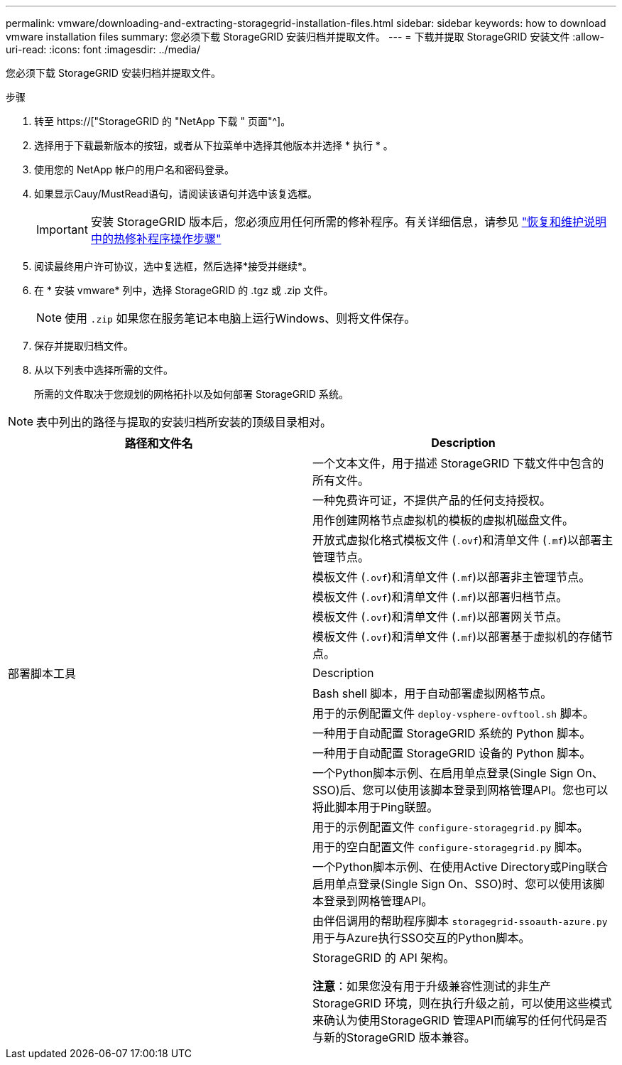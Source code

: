 ---
permalink: vmware/downloading-and-extracting-storagegrid-installation-files.html 
sidebar: sidebar 
keywords: how to download vmware installation files 
summary: 您必须下载 StorageGRID 安装归档并提取文件。 
---
= 下载并提取 StorageGRID 安装文件
:allow-uri-read: 
:icons: font
:imagesdir: ../media/


[role="lead"]
您必须下载 StorageGRID 安装归档并提取文件。

.步骤
. 转至 https://["StorageGRID 的 "NetApp 下载 " 页面"^]。
. 选择用于下载最新版本的按钮，或者从下拉菜单中选择其他版本并选择 * 执行 * 。
. 使用您的 NetApp 帐户的用户名和密码登录。
. 如果显示Cauy/MustRead语句，请阅读该语句并选中该复选框。
+

IMPORTANT: 安装 StorageGRID 版本后，您必须应用任何所需的修补程序。有关详细信息，请参见 link:../maintain/storagegrid-hotfix-procedure.html["恢复和维护说明中的热修补程序操作步骤"]

. 阅读最终用户许可协议，选中复选框，然后选择*接受并继续*。
. 在 * 安装 vmware* 列中，选择 StorageGRID 的 .tgz 或 .zip 文件。
+

NOTE: 使用 `.zip` 如果您在服务笔记本电脑上运行Windows、则将文件保存。

. 保存并提取归档文件。
. 从以下列表中选择所需的文件。
+
所需的文件取决于您规划的网格拓扑以及如何部署 StorageGRID 系统。




NOTE: 表中列出的路径与提取的安装归档所安装的顶级目录相对。

[cols="1a,1a"]
|===
| 路径和文件名 | Description 


| ./vSphere/README  a| 
一个文本文件，用于描述 StorageGRID 下载文件中包含的所有文件。



| ./vSphere/NLF000000.txt  a| 
一种免费许可证，不提供产品的任何支持授权。



| ./vsphere/netapp-sg-version-sha.vmdk  a| 
用作创建网格节点虚拟机的模板的虚拟机磁盘文件。



| ./vSphere/vsphere-primary-admin.OVF ./vsphere/vsphere-primary-admin.mf  a| 
开放式虚拟化格式模板文件 (`.ovf`)和清单文件 (`.mf`)以部署主管理节点。



| ./vSphere/vsphere-non-primary-admin.OVF ./vsphere/vsphere-non-primary-admin.mf  a| 
模板文件 (`.ovf`)和清单文件 (`.mf`)以部署非主管理节点。



| ./vSphere/vsphere-archive.OVF ./vsphere/vsphere-archive.mf  a| 
模板文件 (`.ovf`)和清单文件 (`.mf`)以部署归档节点。



| ./vSphere/vsphere-gateway.OVF ./vsphere/vsphere-gateway.mf  a| 
模板文件 (`.ovf`)和清单文件 (`.mf`)以部署网关节点。



| ./vSphere/vsphere-storage.OVF ./vsphere/vsphere-storage.mf  a| 
模板文件 (`.ovf`)和清单文件 (`.mf`)以部署基于虚拟机的存储节点。



| 部署脚本工具 | Description 


| ./vSphere/deploy-vsphere-ovftool.sh  a| 
Bash shell 脚本，用于自动部署虚拟网格节点。



| ./vSphere/deploy-vsphere-ovftool-sample.ini  a| 
用于的示例配置文件 `deploy-vsphere-ovftool.sh` 脚本。



| ./vSphere/configure-storagegrid.py  a| 
一种用于自动配置 StorageGRID 系统的 Python 脚本。



| ./vSphere/configure-sga.py  a| 
一种用于自动配置 StorageGRID 设备的 Python 脚本。



| ./vSphere/storagegrid-ssoauth.py  a| 
一个Python脚本示例、在启用单点登录(Single Sign On、SSO)后、您可以使用该脚本登录到网格管理API。您也可以将此脚本用于Ping联盟。



| ./vsphere/configure-storaggrid.sample.json  a| 
用于的示例配置文件 `configure-storagegrid.py` 脚本。



| ./vsphere/configure-storaggrid.blank.json  a| 
用于的空白配置文件 `configure-storagegrid.py` 脚本。



| ./vSphere。storagegrid-ssoauth-azure.py  a| 
一个Python脚本示例、在使用Active Directory或Ping联合启用单点登录(Single Sign On、SSO)时、您可以使用该脚本登录到网格管理API。



| ./vsphere或storagegrid—ssoauth-azure.js  a| 
由伴侣调用的帮助程序脚本 `storagegrid-ssoauth-azure.py` 用于与Azure执行SSO交互的Python脚本。



| ./vsphere/ExtrS/API 架构  a| 
StorageGRID 的 API 架构。

*注意*：如果您没有用于升级兼容性测试的非生产StorageGRID 环境，则在执行升级之前，可以使用这些模式来确认为使用StorageGRID 管理API而编写的任何代码是否与新的StorageGRID 版本兼容。

|===